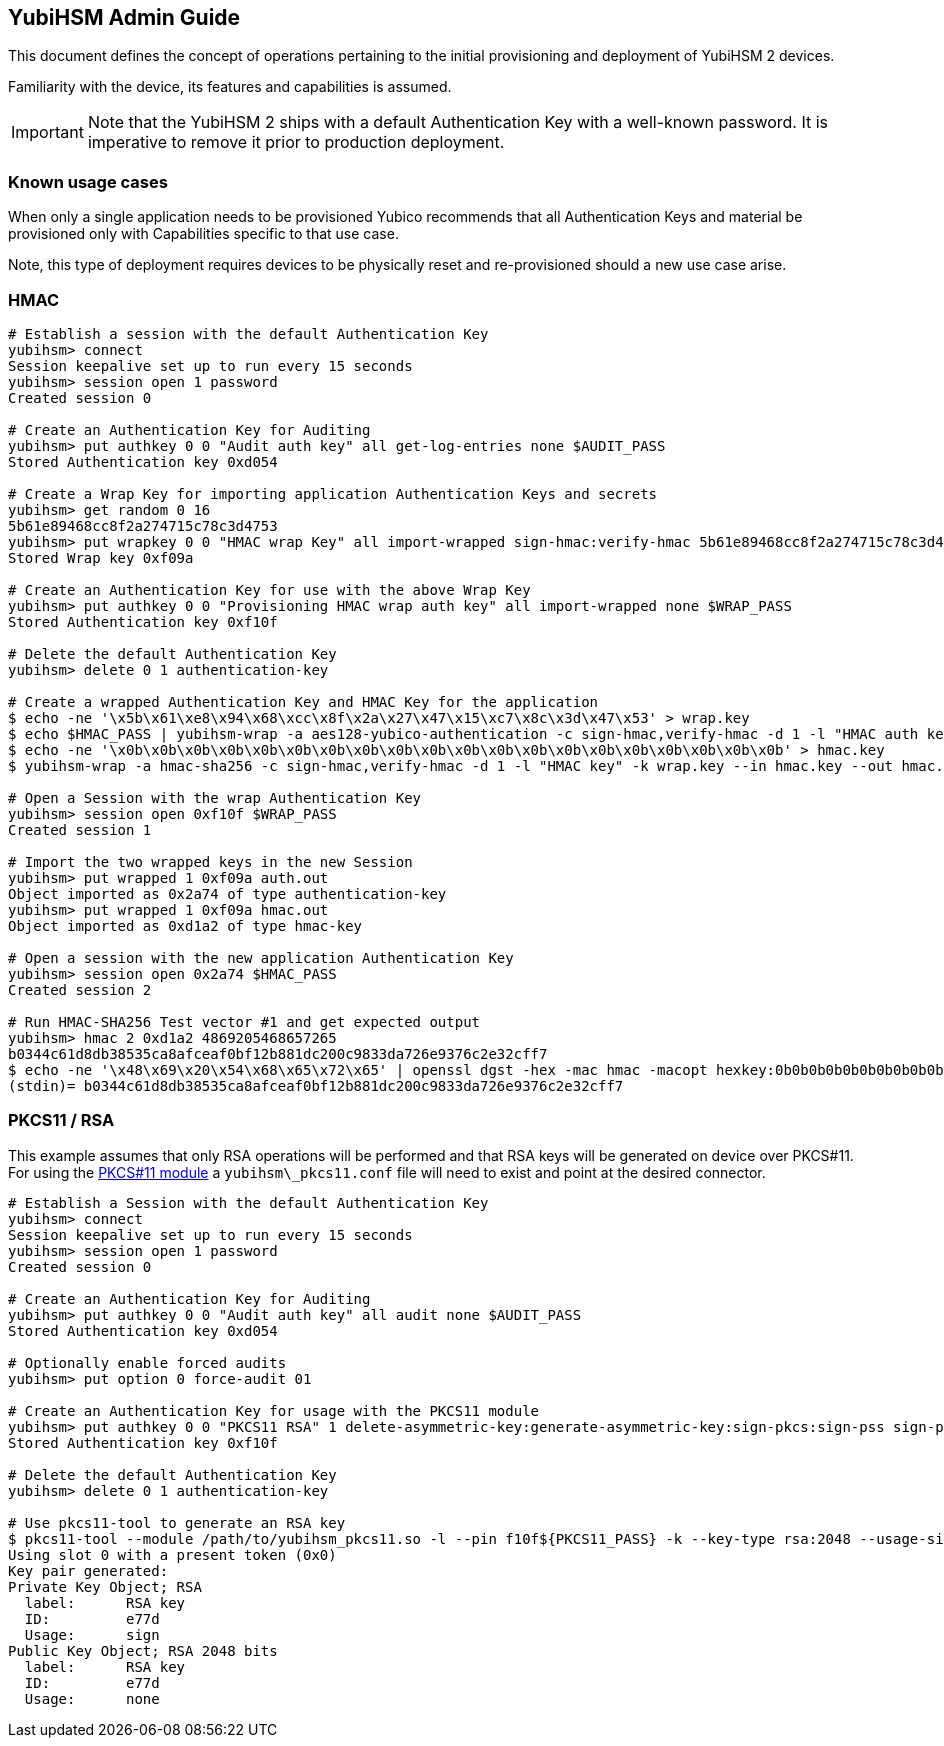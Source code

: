 == YubiHSM Admin Guide

This document defines the concept of operations pertaining to the initial
provisioning and deployment of YubiHSM 2 devices.

Familiarity with the device, its features and capabilities is assumed.

IMPORTANT: Note that the YubiHSM 2 ships with a default Authentication Key with a well-known password. It is imperative to remove it prior to production deployment.

=== Known usage cases

When only a single application needs to be provisioned Yubico recommends that
all Authentication Keys and material be provisioned only with Capabilities
specific to that use case.

Note, this type of deployment requires devices to be physically reset and
re-provisioned should a new use case arise.

=== HMAC

[source, bash]
----
# Establish a session with the default Authentication Key
yubihsm> connect
Session keepalive set up to run every 15 seconds
yubihsm> session open 1 password
Created session 0

# Create an Authentication Key for Auditing
yubihsm> put authkey 0 0 "Audit auth key" all get-log-entries none $AUDIT_PASS
Stored Authentication key 0xd054

# Create a Wrap Key for importing application Authentication Keys and secrets
yubihsm> get random 0 16
5b61e89468cc8f2a274715c78c3d4753
yubihsm> put wrapkey 0 0 "HMAC wrap Key" all import-wrapped sign-hmac:verify-hmac 5b61e89468cc8f2a274715c78c3d4753
Stored Wrap key 0xf09a

# Create an Authentication Key for use with the above Wrap Key
yubihsm> put authkey 0 0 "Provisioning HMAC wrap auth key" all import-wrapped none $WRAP_PASS
Stored Authentication key 0xf10f

# Delete the default Authentication Key
yubihsm> delete 0 1 authentication-key

# Create a wrapped Authentication Key and HMAC Key for the application
$ echo -ne '\x5b\x61\xe8\x94\x68\xcc\x8f\x2a\x27\x47\x15\xc7\x8c\x3d\x47\x53' > wrap.key
$ echo $HMAC_PASS | yubihsm-wrap -a aes128-yubico-authentication -c sign-hmac,verify-hmac -d 1 -l "HMAC auth key" -k wrap.key --in - --out auth.out -e none
$ echo -ne '\x0b\x0b\x0b\x0b\x0b\x0b\x0b\x0b\x0b\x0b\x0b\x0b\x0b\x0b\x0b\x0b\x0b\x0b\x0b\x0b' > hmac.key
$ yubihsm-wrap -a hmac-sha256 -c sign-hmac,verify-hmac -d 1 -l "HMAC key" -k wrap.key --in hmac.key --out hmac.out

# Open a Session with the wrap Authentication Key
yubihsm> session open 0xf10f $WRAP_PASS
Created session 1

# Import the two wrapped keys in the new Session
yubihsm> put wrapped 1 0xf09a auth.out
Object imported as 0x2a74 of type authentication-key
yubihsm> put wrapped 1 0xf09a hmac.out
Object imported as 0xd1a2 of type hmac-key

# Open a session with the new application Authentication Key
yubihsm> session open 0x2a74 $HMAC_PASS
Created session 2

# Run HMAC-SHA256 Test vector #1 and get expected output
yubihsm> hmac 2 0xd1a2 4869205468657265
b0344c61d8db38535ca8afceaf0bf12b881dc200c9833da726e9376c2e32cff7
$ echo -ne '\x48\x69\x20\x54\x68\x65\x72\x65' | openssl dgst -hex -mac hmac -macopt hexkey:0b0b0b0b0b0b0b0b0b0b0b0b0b0b0b0b0b0b0b0b -sha256
(stdin)= b0344c61d8db38535ca8afceaf0bf12b881dc200c9833da726e9376c2e32cff7
----

=== PKCS11 / RSA

This example assumes that only RSA operations will be performed and
that RSA keys will be generated on device over PKCS#11. For using the
link:../Component_Reference/PKCS_11/[PKCS#11 module] a
`yubihsm\_pkcs11.conf` file will need to exist and point at the
desired connector.

[source, bash]
----
# Establish a Session with the default Authentication Key
yubihsm> connect
Session keepalive set up to run every 15 seconds
yubihsm> session open 1 password
Created session 0

# Create an Authentication Key for Auditing
yubihsm> put authkey 0 0 "Audit auth key" all audit none $AUDIT_PASS
Stored Authentication key 0xd054

# Optionally enable forced audits
yubihsm> put option 0 force-audit 01

# Create an Authentication Key for usage with the PKCS11 module
yubihsm> put authkey 0 0 "PKCS11 RSA" 1 delete-asymmetric-key:generate-asymmetric-key:sign-pkcs:sign-pss sign-pkcs:sign-pss $PKCS11_PASS
Stored Authentication key 0xf10f

# Delete the default Authentication Key
yubihsm> delete 0 1 authentication-key

# Use pkcs11-tool to generate an RSA key
$ pkcs11-tool --module /path/to/yubihsm_pkcs11.so -l --pin f10f${PKCS11_PASS} -k --key-type rsa:2048 --usage-sign --label "RSA key"
Using slot 0 with a present token (0x0)
Key pair generated:
Private Key Object; RSA
  label:      RSA key
  ID:         e77d
  Usage:      sign
Public Key Object; RSA 2048 bits
  label:      RSA key
  ID:         e77d
  Usage:      none
----
